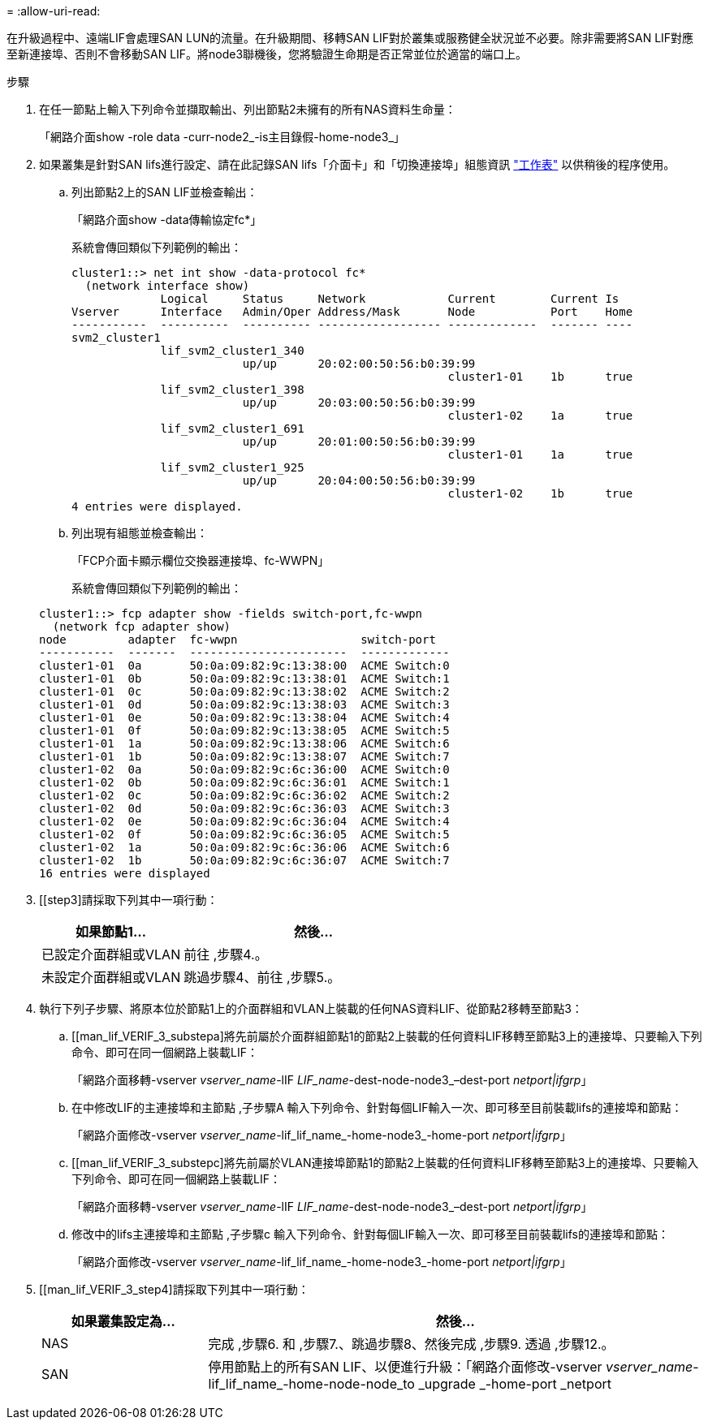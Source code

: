= 
:allow-uri-read: 


在升級過程中、遠端LIF會處理SAN LUN的流量。在升級期間、移轉SAN LIF對於叢集或服務健全狀況並不必要。除非需要將SAN LIF對應至新連接埠、否則不會移動SAN LIF。將node3聯機後，您將驗證生命期是否正常並位於適當的端口上。

.步驟
. [[step1]]在任一節點上輸入下列命令並擷取輸出、列出節點2未擁有的所有NAS資料生命量：
+
「網路介面show -role data -curr-node2_-is主目錄假-home-node3_」

. [[Worksheet_step2]]如果叢集是針對SAN lifs進行設定、請在此記錄SAN lifs「介面卡」和「切換連接埠」組態資訊 link:worksheet_information_before_moving_san_lifs_node3.html["工作表"] 以供稍後的程序使用。
+
.. 列出節點2上的SAN LIF並檢查輸出：
+
「網路介面show -data傳輸協定fc*」

+
系統會傳回類似下列範例的輸出：

+
[listing]
----
cluster1::> net int show -data-protocol fc*
  (network interface show)
             Logical     Status     Network            Current        Current Is
Vserver      Interface   Admin/Oper Address/Mask       Node           Port    Home
-----------  ----------  ---------- ------------------ -------------  ------- ----
svm2_cluster1
             lif_svm2_cluster1_340
                         up/up      20:02:00:50:56:b0:39:99
                                                       cluster1-01    1b      true
             lif_svm2_cluster1_398
                         up/up      20:03:00:50:56:b0:39:99
                                                       cluster1-02    1a      true
             lif_svm2_cluster1_691
                         up/up      20:01:00:50:56:b0:39:99
                                                       cluster1-01    1a      true
             lif_svm2_cluster1_925
                         up/up      20:04:00:50:56:b0:39:99
                                                       cluster1-02    1b      true
4 entries were displayed.
----
.. 列出現有組態並檢查輸出：
+
「FCP介面卡顯示欄位交換器連接埠、fc-WWPN」

+
系統會傳回類似下列範例的輸出：

+
[listing]
----
cluster1::> fcp adapter show -fields switch-port,fc-wwpn
  (network fcp adapter show)
node         adapter  fc-wwpn                  switch-port
-----------  -------  -----------------------  -------------
cluster1-01  0a       50:0a:09:82:9c:13:38:00  ACME Switch:0
cluster1-01  0b       50:0a:09:82:9c:13:38:01  ACME Switch:1
cluster1-01  0c       50:0a:09:82:9c:13:38:02  ACME Switch:2
cluster1-01  0d       50:0a:09:82:9c:13:38:03  ACME Switch:3
cluster1-01  0e       50:0a:09:82:9c:13:38:04  ACME Switch:4
cluster1-01  0f       50:0a:09:82:9c:13:38:05  ACME Switch:5
cluster1-01  1a       50:0a:09:82:9c:13:38:06  ACME Switch:6
cluster1-01  1b       50:0a:09:82:9c:13:38:07  ACME Switch:7
cluster1-02  0a       50:0a:09:82:9c:6c:36:00  ACME Switch:0
cluster1-02  0b       50:0a:09:82:9c:6c:36:01  ACME Switch:1
cluster1-02  0c       50:0a:09:82:9c:6c:36:02  ACME Switch:2
cluster1-02  0d       50:0a:09:82:9c:6c:36:03  ACME Switch:3
cluster1-02  0e       50:0a:09:82:9c:6c:36:04  ACME Switch:4
cluster1-02  0f       50:0a:09:82:9c:6c:36:05  ACME Switch:5
cluster1-02  1a       50:0a:09:82:9c:6c:36:06  ACME Switch:6
cluster1-02  1b       50:0a:09:82:9c:6c:36:07  ACME Switch:7
16 entries were displayed
----


. [[step3]請採取下列其中一項行動：
+
[cols="35,65"]
|===
| 如果節點1... | 然後... 


| 已設定介面群組或VLAN | 前往 ,步驟4.。 


| 未設定介面群組或VLAN | 跳過步驟4、前往 ,步驟5.。 
|===
. [[man_lif_VERIF_3_step3]]執行下列子步驟、將原本位於節點1上的介面群組和VLAN上裝載的任何NAS資料LIF、從節點2移轉至節點3：
+
.. [[man_lif_VERIF_3_substepa]將先前屬於介面群組節點1的節點2上裝載的任何資料LIF移轉至節點3上的連接埠、只要輸入下列命令、即可在同一個網路上裝載LIF：
+
「網路介面移轉-vserver _vserver_name_-lIF _LIF_name_-dest-node-node3_–dest-port _netport|ifgrp_」

.. 在中修改LIF的主連接埠和主節點 ,子步驟A 輸入下列命令、針對每個LIF輸入一次、即可移至目前裝載lifs的連接埠和節點：
+
「網路介面修改-vserver _vserver_name_-lif_lif_name_-home-node3_-home-port _netport|ifgrp_」

.. [[man_lif_VERIF_3_substepc]將先前屬於VLAN連接埠節點1的節點2上裝載的任何資料LIF移轉至節點3上的連接埠、只要輸入下列命令、即可在同一個網路上裝載LIF：
+
「網路介面移轉-vserver _vserver_name_-lIF _LIF_name_-dest-node-node3_–dest-port _netport|ifgrp_」

.. 修改中的lifs主連接埠和主節點 ,子步驟c 輸入下列命令、針對每個LIF輸入一次、即可移至目前裝載lifs的連接埠和節點：
+
「網路介面修改-vserver _vserver_name_-lif_lif_name_-home-node3_-home-port _netport|ifgrp_」



. [[man_lif_VERIF_3_step4]請採取下列其中一項行動：
+
[cols="25,75"]
|===
| 如果叢集設定為... | 然後... 


| NAS | 完成 ,步驟6. 和 ,步驟7.、跳過步驟8、然後完成 ,步驟9. 透過 ,步驟12.。 


| SAN | 停用節點上的所有SAN LIF、以便進行升級：「網路介面修改-vserver _vserver_name_-lif_lif_name_-home-node-node_to _upgrade _-home-port _netport|ifgrp_-stuse-admin drod' 
|===

